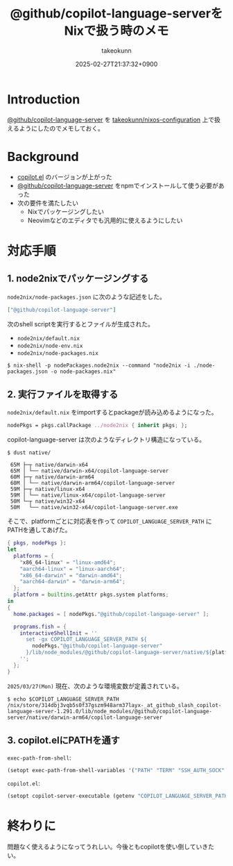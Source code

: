:PROPERTIES:
:ID:       7081F597-ED52-4BA5-8854-3A6C14FD58DE
:END:
#+TITLE: @github/copilot-language-serverをNixで扱う時のメモ
#+AUTHOR: takeokunn
#+DESCRIPTION: description
#+DATE: 2025-02-27T21:37:32+0900
#+HUGO_BASE_DIR: ../../
#+HUGO_CATEGORIES: fleeting
#+HUGO_SECTION: posts/fleeting
#+HUGO_TAGS: fleeting emacs nix
#+HUGO_DRAFT: false
#+STARTUP: fold
* Introduction

[[https://github.com/orgs/github/packages/npm/package/copilot-language-server][@github/copilot-language-server]] を [[https://github.com/takeokunn/nixos-configuration][takeokunn/nixos-configuration]] 上で扱えるようにしたのでメモしておく。

* Background

- [[https://github.com/copilot-emacs/copilot.el][copilot.el]] のバージョンが上がった
- [[https://github.com/orgs/github/packages/npm/package/copilot-language-server][@github/copilot-language-server]] をnpmでインストールして使う必要があった
- 次の要件を満たしたい
  - Nixでパッケージングしたい
  - Neovimなどのエディタでも汎用的に使えるようにしたい

* 対応手順
** 1. node2nixでパッケージングする

=node2nix/node-packages.json= に次のような記述をした。

#+begin_src json
  ["@github/copilot-language-server"]
#+end_src


次のshell scriptを実行するとファイルが生成された。

- =node2nix/default.nix=
- =node2nix/node-env.nix=
- =node2nix/node-packages.nix=

#+begin_src console
  $ nix-shell -p nodePackages.node2nix --command "node2nix -i ./node-packages.json -o node-packages.nix"
#+end_src
** 2. 実行ファイルを取得する

=node2nix/default.nix= をimportするとpackageが読み込めるようになった。

#+begin_src nix
  nodePkgs = pkgs.callPackage ../node2nix { inherit pkgs; };
#+end_src


copilot-language-server は次のようなディレクトリ構造になっている。

#+begin_src console
  $ dust native/

   65M ├─┬ native/darwin-x64
   65M │ └── native/darwin-x64/copilot-language-server
   60M ├─┬ native/darwin-arm64
   60M │ └── native/darwin-arm64/copilot-language-server
   59M ├─┬ native/linux-x64
   59M │ └── native/linux-x64/copilot-language-server
   50M └─┬ native/win32-x64
   50M   └── native/win32-x64/copilot-language-server.exe
#+end_src

そこで、platformごとに対応表を作って =COPILOT_LANGUAGE_SERVER_PATH= にPATHを通してあげた。

#+begin_src nix
  { pkgs, nodePkgs }:
  let
    platforms = {
      "x86_64-linux" = "linux-amd64";
      "aarch64-linux" = "linux-aarch64";
      "x86_64-darwin" = "darwin-amd64";
      "aarch64-darwin" = "darwin-arm64";
    };
    platform = builtins.getAttr pkgs.system platforms;
  in
  {
    home.packages = [ nodePkgs."@github/copilot-language-server" ];

    programs.fish = {
      interactiveShellInit = ''
        set -gx COPILOT_LANGUAGE_SERVER_PATH ${
          nodePkgs."@github/copilot-language-server"
        }/lib/node_modules/@github/copilot-language-server/native/${platform}/copilot-language-server
      '';
    };
  }
#+end_src

=2025/03/27(Mon)= 現在、次のような環境変数が定義されている。

#+begin_src console
  $ echo $COPILOT_LANGUAGE_SERVER_PATH
  /nix/store/314dbj3vqb5s0f37gszm948arm37layx-_at_github_slash_copilot-language-server-1.291.0/lib/node_modules/@github/copilot-language-server/native/darwin-arm64/copilot-language-server
#+end_src
** 3. copilot.elにPATHを通す

=exec-path-from-shell=:

#+begin_src emacs-lisp
  (setopt exec-path-from-shell-variables '("PATH" "TERM" "SSH_AUTH_SOCK" "COPILOT_LANGUAGE_SERVER_PATH"))
#+end_src

=copilot.el=:

#+begin_src emacs-lisp
  (setopt copilot-server-executable (getenv "COPILOT_LANGUAGE_SERVER_PATH"))
#+end_src

* 終わりに
問題なく使えるようになってうれしい。今後ともcopilotを使い倒していきたい。
